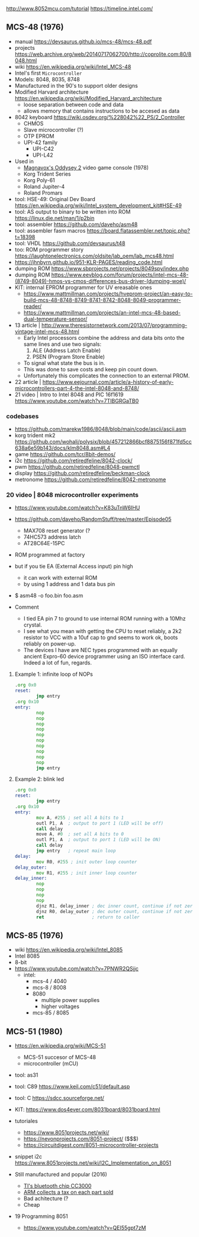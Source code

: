 http://www.8052mcu.com/tutorial
https://timeline.intel.com/

** MCS-48 (1976)

- manual https://devsaurus.github.io/mcs-48/mcs-48.pdf
- projects https://web.archive.org/web/20140717062700/http://coprolite.com:80/8048.html
- wiki https://en.wikipedia.org/wiki/Intel_MCS-48
- Intel's first =Microcontroller=
- Models: 8048, 8035, 8748
- Manufactured in the 90's to support older designs
- Modified Harvard architecture https://en.wikipedia.org/wiki/Modified_Harvard_architecture
  - loose separation between code and data
  - allows memory that contains instructions to be accesed as data

- 8042 keyboard https://wiki.osdev.org/%228042%22_PS/2_Controller
  - CHMOS
  - Slave microcontroller (?)
  - OTP EPROM
  - UPI-42 family
    - UPI-C42
    - UPI-L42

- Used in
  - [[https://en.wikipedia.org/wiki/Magnavox_Odyssey_2][Magnavox's Oddysey 2]] video game console (1978)
  - Korg Trident Series
  - Korg Poly-61
  - Roland Jupiter-4
  - Roland Promars

- tool: HSE-49: Original Dev Board https://en.wikipedia.org/wiki/Intel_system_development_kit#HSE-49
- tool: AS output to binary to be written into ROM https://linux.die.net/man/1/p2bin
- tool: assembler https://github.com/daveho/asm48
- tool: assembler fasm macros https://board.flatassembler.net/topic.php?t=18398
- tool: VHDL https://github.com/devsaurus/t48
- too: ROM programmer story https://laughtonelectronics.com/oldsite/lab_oem/lab_mcs48.html
- https://jhnbyrn.github.io/951-KLR-PAGES/reading_code.html
- dumping ROM https://www.sbprojects.net/projects/8049spy/index.php
- dumping ROM https://www.eevblog.com/forum/projects/intel-mcs-48-(8749-8049)-hmos-vs-cmos-differences-bus-driver-(dumping-woe)/
- KIT: internal EPROM programmer for UV ereasable ones
  - https://www.mattmillman.com/projects/hveprom-project/an-easy-to-build-mcs-48-8748-8749-8741-8742-8048-8049-programmer-reader/
  - https://www.mattmillman.com/projects/an-intel-mcs-48-based-dual-temperature-sensor/

- 13 article | http://www.theresistornetwork.com/2013/07/programming-vintage-intel-mcs-48.html
  - Early Intel processors combine the address and data bits onto the same lines and use two signals:
    1) ALE  (Address Latch Enable)
    2) PSEN (Program Store Enable)
  - To signal what state the bus is in.
  - This was done to save costs and keep pin count down.
  - Unfortunately this complicates the connection to an external PROM.

- 22 article | https://www.eejournal.com/article/a-history-of-early-microcontrollers-part-4-the-intel-8048-and-8748/
- 21 video | Intro to Intel 8048 and PIC 16f1619
  https://www.youtube.com/watch?v=7TIBGRGaTB0

*** codebases

- https://github.com/marekw1986/8048/blob/main/code/ascii/ascii.asm
- korg trident mk2 https://github.com/wohali/polysix/blob/457212866bcf8875156f871fd5cc638a6e59b143/docs/klm8048.asm#L4
- game https://github.com/tcr/8bit-demos/
- i2c https://github.com/retiredfeline/8042-clock/
- pwm https://github.com/retiredfeline/8048-pwmctl
- display https://github.com/retiredfeline/beckman-clock
- metronome https://github.com/retiredfeline/8042-metronome

*** 20 video | 8048 microcontroller experiments

- https://www.youtube.com/watch?v=K83uTnW6IHU
- https://github.com/daveho/RandomStuff/tree/master/Episode05
  - MAX708 reset generator (?
  - 74HC573 address latch
  - AT28C64E-15PC
- ROM programmed at factory
- but if you tie EA (External Access input) pin high
  - it can work with external ROM
  - by using 1 address and 1 data bus pin

- $ asm48 -o foo.bin foo.asm

- Comment
  - I tied EA pin 7 to ground to use internal ROM running with a 10Mhz crystal.
  - I see what you mean with getting the CPU to reset reliably, a 2k2 resistor to VCC with a 10uf cap to gnd seems to work ok, boots reliably on power-up.
  - The devices I have are NEC types programmed with an equally ancient Expro-60 device programmer using an ISO interface card. Indeed a lot of fun, regards.

**** Example 1: infinite loop of NOPs
  #+begin_src asm
    .org 0x0
    reset:
            jmp entry
    .org 0x10
    entry:
            nop
            nop
            nop
            nop
            nop
            nop
            nop
            nop
            nop
            nop
            jmp entry
  #+end_src

**** Example 2: blink led

#+begin_src asm
  .org 0x0
  reset:
          jmp entry
  .org 0x10
  entry:
          mov A, #255 ; set all A bits to 1
          outl P1, A  ; output to port 1 (LED will be off)
          call delay
          move A, #0  ; set all A bits to 0
          outl P1, A  ; output to port 1 (LED will be ON)
          call delay
          jmp entry   ; repeat main loop
  delay:
          mov R0, #255 ; init outer loop counter
  delay_outer:
          mov R1, #255 ; init inner loop counter
  delay_inner:
          nop
          nop
          nop
          nop
          djnz R1, delay_inner ; dec inner count, continue if not zero
          djnz R0, delay_outer ; dec outer count, continue if not zero
          ret                  ; return to caller
#+end_src

** MCS-85 (1976)

- wiki https://en.wikipedia.org/wiki/Intel_8085
- Intel 8085
- 8-bit
- https://www.youtube.com/watch?v=7PNWR2QSjjc
  - intel:
    - mcs-4 / 4040
    - mcs-8 / 8008
    - 8080
      - multiple power supplies
      - higher voltages
    - mcs-85 / 8085

** MCS-51 (1980)

- https://en.wikipedia.org/wiki/MCS-51
  - MCS-51 succesor of MCS-48
  - microcontroller (mCU)

- tool: as31
- tool: C89 https://www.keil.com/c51/default.asp
- tool: C https://sdcc.sourceforge.net/

- KIT: https://www.dos4ever.com/8031board/8031board.html

- tutoriales
  - https://www.8051projects.net/wiki/
  - https://nevonprojects.com/8051-project/ ($$$)
  - https://circuitdigest.com/8051-microcontroller-projects
- snippet i2c https://www.8051projects.net/wiki/I2C_Implementation_on_8051

- Still manufactured and popular (2016)
  - [[https://old.reddit.com/r/microcontrollers/comments/593xrw/why_is_the_8051_still_so_popular/][TI's bluetooth chip CC3000]]
  - [[https://www.embedded.com/the-8051-mcu-arms-nemesis-on-the-internet-of-things/][ARM collects a tax on each part sold]]
  - Bad achitecture (?
  - Cheap

- 19 Programming 8051
  - https://www.youtube.com/watch?v=QEI55gpt7zM

